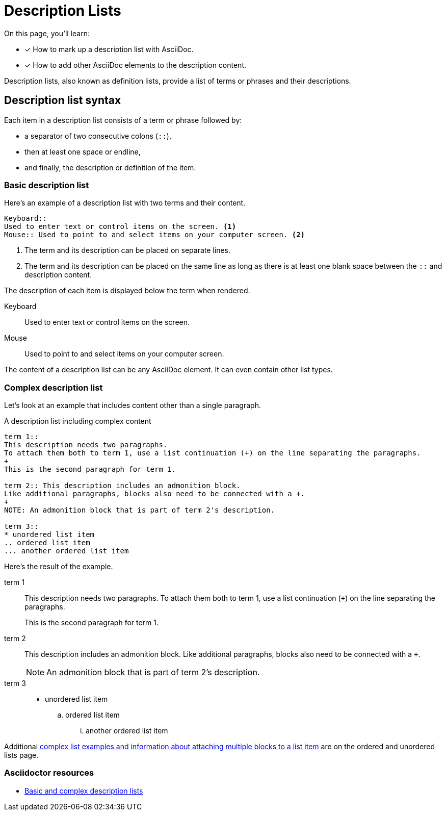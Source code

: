 = Description Lists
:example-caption!:
:keywords: definition list, association list, labeled list, dl, dt, dd
// URLs
:url-adoc-manual: https://asciidoctor.org/docs/user-manual
:url-labeled: {url-adoc-manual}/#labeled-list

On this page, you'll learn:

* [x] How to mark up a description list with AsciiDoc.
* [x] How to add other AsciiDoc elements to the description content.

Description lists, also known as definition lists, provide a list of terms or phrases and their descriptions.

== Description list syntax

Each item in a description list consists of a term or phrase followed by:

* a separator of two consecutive colons (`::`),
* then at least one space or endline,
* and finally, the description or definition of the item.

=== Basic description list

Here's an example of a description list with two terms and their content.

[source]
----
Keyboard::
Used to enter text or control items on the screen. <1>
Mouse:: Used to point to and select items on your computer screen. <2>
----
<1> The term and its description can be placed on separate lines.
<2> The term and its description can be placed on the same line as long as there is at least one blank space between the `::` and description content.

The description of each item is displayed below the term when rendered.

Keyboard::
Used to enter text or control items on the screen.
Mouse:: Used to point to and select items on your computer screen.

The content of a description list can be any AsciiDoc element.
It can even contain other list types.

[#complex]
=== Complex description list

Let's look at an example that includes content other than a single paragraph.

.A description list including complex content
[source]
----
term 1::
This description needs two paragraphs.
To attach them both to term 1, use a list continuation (+) on the line separating the paragraphs.
+
This is the second paragraph for term 1.

term 2:: This description includes an admonition block.
Like additional paragraphs, blocks also need to be connected with a +.
+
NOTE: An admonition block that is part of term 2's description.

term 3::
* unordered list item
.. ordered list item
... another ordered list item
----

Here's the result of the example.

term 1::
This description needs two paragraphs.
To attach them both to term 1, use a list continuation (`{plus}`) on the line separating the paragraphs.
+
This is the second paragraph for term 1.

term 2:: This description includes an admonition block.
Like additional paragraphs, blocks also need to be connected with a `+`.
+
NOTE: An admonition block that is part of term 2's description.

term 3::
* unordered list item
.. ordered list item
... another ordered list item

Additional xref:ordered-and-unordered-lists.adoc#complex[complex list examples and information about attaching multiple blocks to a list item] are on the ordered and unordered lists page.

[discrete]
=== Asciidoctor resources

* {url-labeled}[Basic and complex description lists^]
